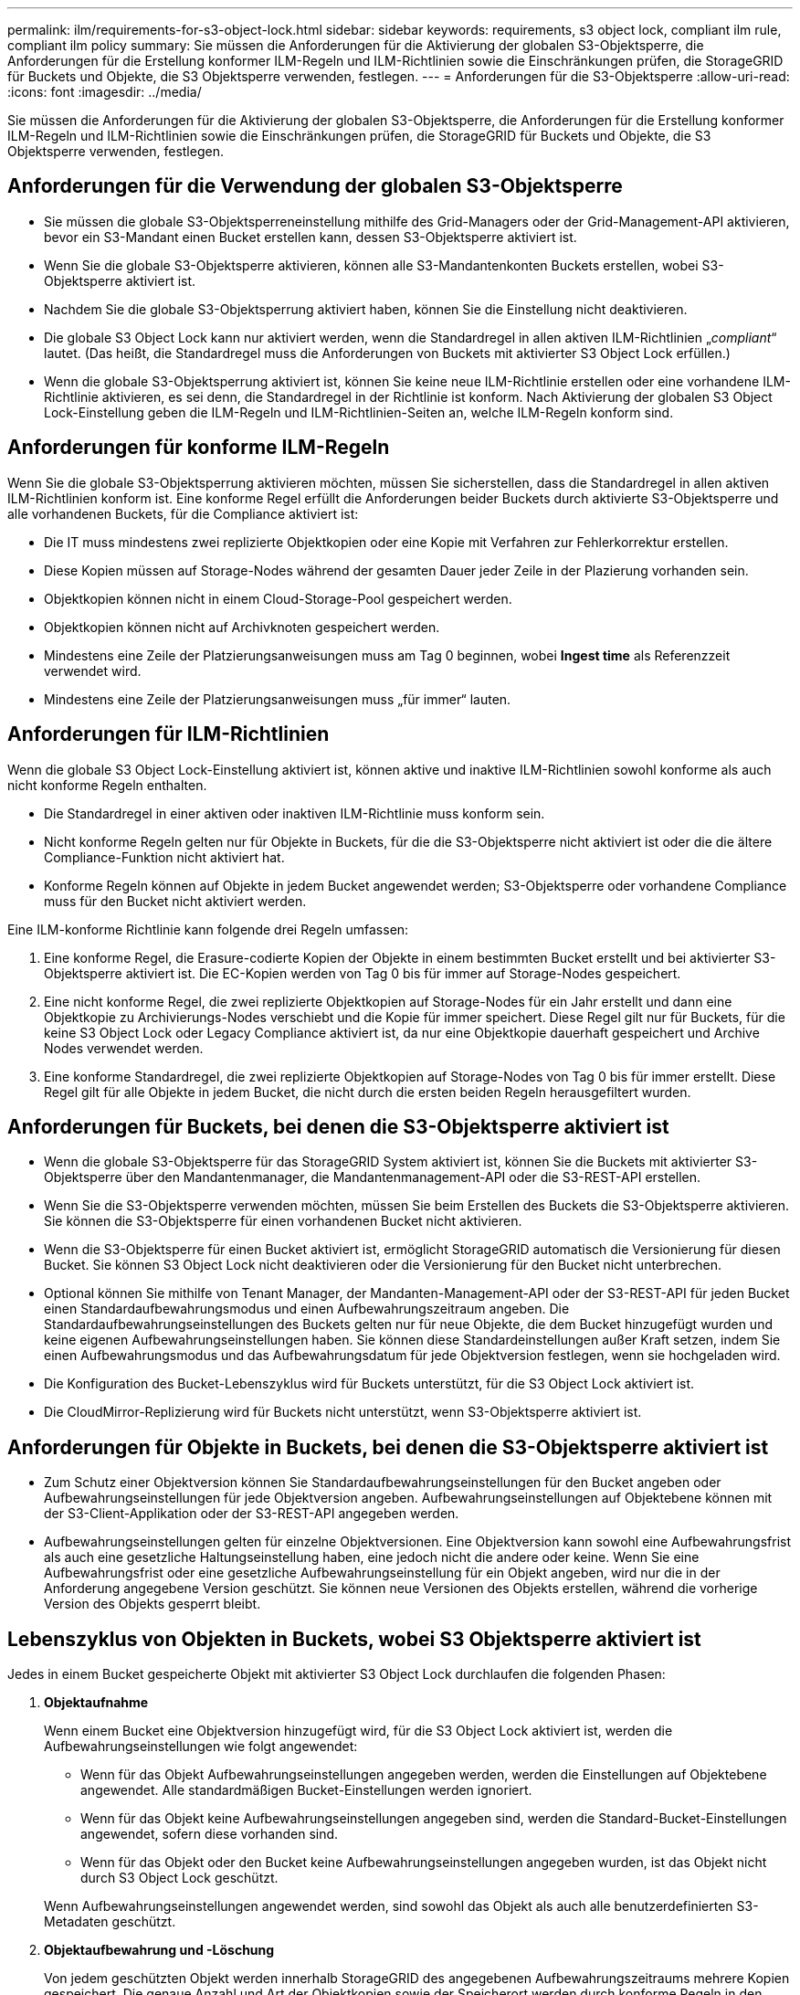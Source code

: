 ---
permalink: ilm/requirements-for-s3-object-lock.html 
sidebar: sidebar 
keywords: requirements, s3 object lock, compliant ilm rule, compliant ilm policy 
summary: Sie müssen die Anforderungen für die Aktivierung der globalen S3-Objektsperre, die Anforderungen für die Erstellung konformer ILM-Regeln und ILM-Richtlinien sowie die Einschränkungen prüfen, die StorageGRID für Buckets und Objekte, die S3 Objektsperre verwenden, festlegen. 
---
= Anforderungen für die S3-Objektsperre
:allow-uri-read: 
:icons: font
:imagesdir: ../media/


[role="lead"]
Sie müssen die Anforderungen für die Aktivierung der globalen S3-Objektsperre, die Anforderungen für die Erstellung konformer ILM-Regeln und ILM-Richtlinien sowie die Einschränkungen prüfen, die StorageGRID für Buckets und Objekte, die S3 Objektsperre verwenden, festlegen.



== Anforderungen für die Verwendung der globalen S3-Objektsperre

* Sie müssen die globale S3-Objektsperreneinstellung mithilfe des Grid-Managers oder der Grid-Management-API aktivieren, bevor ein S3-Mandant einen Bucket erstellen kann, dessen S3-Objektsperre aktiviert ist.
* Wenn Sie die globale S3-Objektsperre aktivieren, können alle S3-Mandantenkonten Buckets erstellen, wobei S3-Objektsperre aktiviert ist.
* Nachdem Sie die globale S3-Objektsperrung aktiviert haben, können Sie die Einstellung nicht deaktivieren.
* Die globale S3 Object Lock kann nur aktiviert werden, wenn die Standardregel in allen aktiven ILM-Richtlinien „_compliant_“ lautet. (Das heißt, die Standardregel muss die Anforderungen von Buckets mit aktivierter S3 Object Lock erfüllen.)
* Wenn die globale S3-Objektsperrung aktiviert ist, können Sie keine neue ILM-Richtlinie erstellen oder eine vorhandene ILM-Richtlinie aktivieren, es sei denn, die Standardregel in der Richtlinie ist konform. Nach Aktivierung der globalen S3 Object Lock-Einstellung geben die ILM-Regeln und ILM-Richtlinien-Seiten an, welche ILM-Regeln konform sind.




== Anforderungen für konforme ILM-Regeln

Wenn Sie die globale S3-Objektsperrung aktivieren möchten, müssen Sie sicherstellen, dass die Standardregel in allen aktiven ILM-Richtlinien konform ist. Eine konforme Regel erfüllt die Anforderungen beider Buckets durch aktivierte S3-Objektsperre und alle vorhandenen Buckets, für die Compliance aktiviert ist:

* Die IT muss mindestens zwei replizierte Objektkopien oder eine Kopie mit Verfahren zur Fehlerkorrektur erstellen.
* Diese Kopien müssen auf Storage-Nodes während der gesamten Dauer jeder Zeile in der Plazierung vorhanden sein.
* Objektkopien können nicht in einem Cloud-Storage-Pool gespeichert werden.
* Objektkopien können nicht auf Archivknoten gespeichert werden.
* Mindestens eine Zeile der Platzierungsanweisungen muss am Tag 0 beginnen, wobei *Ingest time* als Referenzzeit verwendet wird.
* Mindestens eine Zeile der Platzierungsanweisungen muss „für immer“ lauten.




== Anforderungen für ILM-Richtlinien

Wenn die globale S3 Object Lock-Einstellung aktiviert ist, können aktive und inaktive ILM-Richtlinien sowohl konforme als auch nicht konforme Regeln enthalten.

* Die Standardregel in einer aktiven oder inaktiven ILM-Richtlinie muss konform sein.
* Nicht konforme Regeln gelten nur für Objekte in Buckets, für die die S3-Objektsperre nicht aktiviert ist oder die die ältere Compliance-Funktion nicht aktiviert hat.
* Konforme Regeln können auf Objekte in jedem Bucket angewendet werden; S3-Objektsperre oder vorhandene Compliance muss für den Bucket nicht aktiviert werden.


Eine ILM-konforme Richtlinie kann folgende drei Regeln umfassen:

. Eine konforme Regel, die Erasure-codierte Kopien der Objekte in einem bestimmten Bucket erstellt und bei aktivierter S3-Objektsperre aktiviert ist. Die EC-Kopien werden von Tag 0 bis für immer auf Storage-Nodes gespeichert.
. Eine nicht konforme Regel, die zwei replizierte Objektkopien auf Storage-Nodes für ein Jahr erstellt und dann eine Objektkopie zu Archivierungs-Nodes verschiebt und die Kopie für immer speichert. Diese Regel gilt nur für Buckets, für die keine S3 Object Lock oder Legacy Compliance aktiviert ist, da nur eine Objektkopie dauerhaft gespeichert und Archive Nodes verwendet werden.
. Eine konforme Standardregel, die zwei replizierte Objektkopien auf Storage-Nodes von Tag 0 bis für immer erstellt. Diese Regel gilt für alle Objekte in jedem Bucket, die nicht durch die ersten beiden Regeln herausgefiltert wurden.




== Anforderungen für Buckets, bei denen die S3-Objektsperre aktiviert ist

* Wenn die globale S3-Objektsperre für das StorageGRID System aktiviert ist, können Sie die Buckets mit aktivierter S3-Objektsperre über den Mandantenmanager, die Mandantenmanagement-API oder die S3-REST-API erstellen.
* Wenn Sie die S3-Objektsperre verwenden möchten, müssen Sie beim Erstellen des Buckets die S3-Objektsperre aktivieren. Sie können die S3-Objektsperre für einen vorhandenen Bucket nicht aktivieren.
* Wenn die S3-Objektsperre für einen Bucket aktiviert ist, ermöglicht StorageGRID automatisch die Versionierung für diesen Bucket. Sie können S3 Object Lock nicht deaktivieren oder die Versionierung für den Bucket nicht unterbrechen.
* Optional können Sie mithilfe von Tenant Manager, der Mandanten-Management-API oder der S3-REST-API für jeden Bucket einen Standardaufbewahrungsmodus und einen Aufbewahrungszeitraum angeben. Die Standardaufbewahrungseinstellungen des Buckets gelten nur für neue Objekte, die dem Bucket hinzugefügt wurden und keine eigenen Aufbewahrungseinstellungen haben. Sie können diese Standardeinstellungen außer Kraft setzen, indem Sie einen Aufbewahrungsmodus und das Aufbewahrungsdatum für jede Objektversion festlegen, wenn sie hochgeladen wird.
* Die Konfiguration des Bucket-Lebenszyklus wird für Buckets unterstützt, für die S3 Object Lock aktiviert ist.
* Die CloudMirror-Replizierung wird für Buckets nicht unterstützt, wenn S3-Objektsperre aktiviert ist.




== Anforderungen für Objekte in Buckets, bei denen die S3-Objektsperre aktiviert ist

* Zum Schutz einer Objektversion können Sie Standardaufbewahrungseinstellungen für den Bucket angeben oder Aufbewahrungseinstellungen für jede Objektversion angeben. Aufbewahrungseinstellungen auf Objektebene können mit der S3-Client-Applikation oder der S3-REST-API angegeben werden.
* Aufbewahrungseinstellungen gelten für einzelne Objektversionen. Eine Objektversion kann sowohl eine Aufbewahrungsfrist als auch eine gesetzliche Haltungseinstellung haben, eine jedoch nicht die andere oder keine. Wenn Sie eine Aufbewahrungsfrist oder eine gesetzliche Aufbewahrungseinstellung für ein Objekt angeben, wird nur die in der Anforderung angegebene Version geschützt. Sie können neue Versionen des Objekts erstellen, während die vorherige Version des Objekts gesperrt bleibt.




== Lebenszyklus von Objekten in Buckets, wobei S3 Objektsperre aktiviert ist

Jedes in einem Bucket gespeicherte Objekt mit aktivierter S3 Object Lock durchlaufen die folgenden Phasen:

. *Objektaufnahme*
+
Wenn einem Bucket eine Objektversion hinzugefügt wird, für die S3 Object Lock aktiviert ist, werden die Aufbewahrungseinstellungen wie folgt angewendet:

+
** Wenn für das Objekt Aufbewahrungseinstellungen angegeben werden, werden die Einstellungen auf Objektebene angewendet. Alle standardmäßigen Bucket-Einstellungen werden ignoriert.
** Wenn für das Objekt keine Aufbewahrungseinstellungen angegeben sind, werden die Standard-Bucket-Einstellungen angewendet, sofern diese vorhanden sind.
** Wenn für das Objekt oder den Bucket keine Aufbewahrungseinstellungen angegeben wurden, ist das Objekt nicht durch S3 Object Lock geschützt.


+
Wenn Aufbewahrungseinstellungen angewendet werden, sind sowohl das Objekt als auch alle benutzerdefinierten S3-Metadaten geschützt.

. *Objektaufbewahrung und -Löschung*
+
Von jedem geschützten Objekt werden innerhalb StorageGRID des angegebenen Aufbewahrungszeitraums mehrere Kopien gespeichert. Die genaue Anzahl und Art der Objektkopien sowie der Speicherort werden durch konforme Regeln in den aktiven ILM-Richtlinien bestimmt. Ob ein geschütztes Objekt gelöscht werden kann, bevor das Aufbewahrungsdatum erreicht ist, hängt vom Aufbewahrungsmodus ab.

+
** Befindet sich ein Objekt unter einer Legal Hold-Funktion, kann das Objekt unabhängig vom Aufbewahrungsmodus nicht gelöscht werden.




.Verwandte Informationen
* link:../tenant/creating-s3-bucket.html["Erstellen eines S3-Buckets"]
* link:../tenant/update-default-retention-settings.html["Aktualisieren Sie die S3 Object Lock-Standardaufbewahrung"]
* link:../s3/use-s3-api-for-s3-object-lock.html["Konfigurieren Sie die S3-Objektsperre über die S3-REST-API"]
* link:example-7-compliant-ilm-policy-for-s3-object-lock.html["Beispiel 7: Konforme ILM-Richtlinie für S3 Object Lock"]

